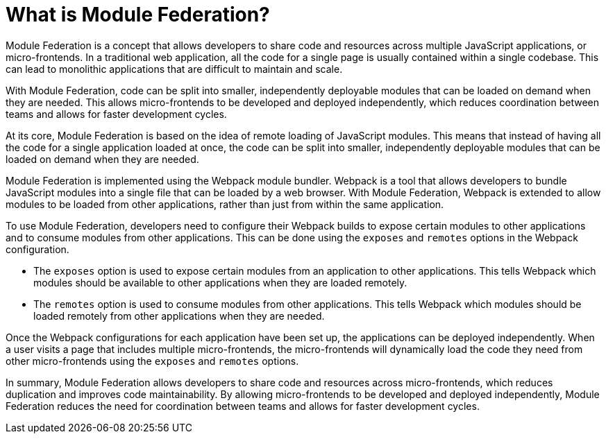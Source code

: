= What is Module Federation?

Module Federation is a concept that allows developers to share code and resources across multiple JavaScript applications, or micro-frontends. In a traditional web application, all the code for a single page is usually contained within a single codebase. This can lead to monolithic applications that are difficult to maintain and scale.

With Module Federation, code can be split into smaller, independently deployable modules that can be loaded on demand when they are needed. This allows micro-frontends to be developed and deployed independently, which reduces coordination between teams and allows for faster development cycles.

At its core, Module Federation is based on the idea of remote loading of JavaScript modules. This means that instead of having all the code for a single application loaded at once, the code can be split into smaller, independently deployable modules that can be loaded on demand when they are needed.

Module Federation is implemented using the Webpack module bundler. Webpack is a tool that allows developers to bundle JavaScript modules into a single file that can be loaded by a web browser. With Module Federation, Webpack is extended to allow modules to be loaded from other applications, rather than just from within the same application.

To use Module Federation, developers need to configure their Webpack builds to expose certain modules to other applications and to consume modules from other applications. This can be done using the `exposes` and `remotes` options in the Webpack configuration.

- The `exposes` option is used to expose certain modules from an application to other applications. This tells Webpack which modules should be available to other applications when they are loaded remotely. 
- The `remotes` option is used to consume modules from other applications. This tells Webpack which modules should be loaded remotely from other applications when they are needed.

Once the Webpack configurations for each application have been set up, the applications can be deployed independently. When a user visits a page that includes multiple micro-frontends, the micro-frontends will dynamically load the code they need from other micro-frontends using the `exposes` and `remotes` options.

In summary, Module Federation allows developers to share code and resources across micro-frontends, which reduces duplication and improves code maintainability. By allowing micro-frontends to be developed and deployed independently, Module Federation reduces the need for coordination between teams and allows for faster development cycles.